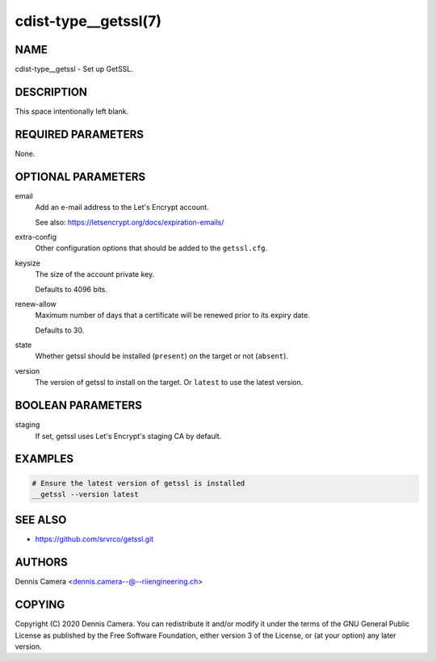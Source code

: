 cdist-type__getssl(7)
=====================

NAME
----
cdist-type__getssl - Set up GetSSL.


DESCRIPTION
-----------
This space intentionally left blank.


REQUIRED PARAMETERS
-------------------
None.


OPTIONAL PARAMETERS
-------------------
email
   Add an e-mail address to the Let's Encrypt account.

   See also: https://letsencrypt.org/docs/expiration-emails/
extra-config
   Other configuration options that should be added to the ``getssl.cfg``.
keysize
   The size of the account private key.

   Defaults to 4096 bits.
renew-allow
   Maximum number of days that a certificate will be renewed prior to its expiry
   date.

   Defaults to 30.
state
   Whether getssl should be installed (``present``) on the target or not
   (``absent``).
version
   The version of getssl to install on the target.
   Or ``latest`` to use the latest version.


BOOLEAN PARAMETERS
------------------
staging
   If set, getssl uses Let's Encrypt's staging CA by default.


EXAMPLES
--------

.. code-block:: sh

   # Ensure the latest version of getssl is installed
   __getssl --version latest


SEE ALSO
--------
- https://github.com/srvrco/getssl.git


AUTHORS
-------
Dennis Camera <dennis.camera--@--riiengineering.ch>


COPYING
-------
Copyright \(C) 2020 Dennis Camera. You can redistribute it
and/or modify it under the terms of the GNU General Public License as
published by the Free Software Foundation, either version 3 of the
License, or (at your option) any later version.
